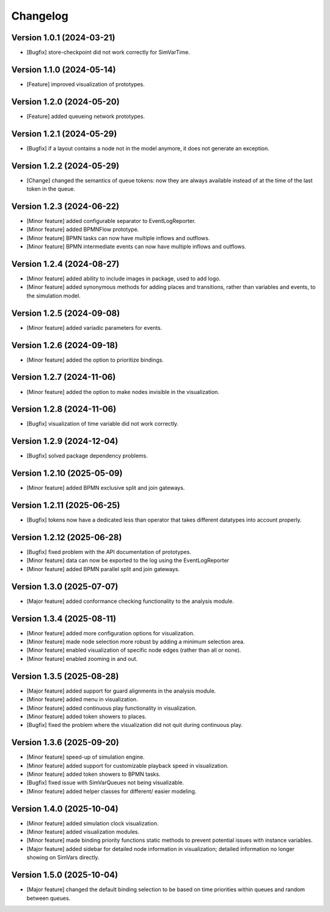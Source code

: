 Changelog
=========

Version 1.0.1 (2024-03-21)
---------------------------

- [Bugfix] store-checkpoint did not work correctly for SimVarTime.

Version 1.1.0 (2024-05-14)
---------------------------

- [Feature] improved visualization of prototypes.

Version 1.2.0 (2024-05-20)
---------------------------

- [Feature] added queueing network prototypes.

Version 1.2.1 (2024-05-29)
---------------------------

- [Bugfix] if a layout contains a node not in the model anymore, it does not generate an exception.

Version 1.2.2 (2024-05-29)
---------------------------

- [Change] changed the semantics of queue tokens: now they are always available instead of at the time of the last token in the queue.

Version 1.2.3 (2024-06-22)
---------------------------

- [Minor feature] added configurable separator to EventLogReporter.
- [Minor feature] added BPMNFlow prototype.
- [Minor feature] BPMN tasks can now have multiple inflows and outflows.
- [Minor feature] BPMN intermediate events can now have multiple inflows and outflows.

Version 1.2.4 (2024-08-27)
--------------------------

- [Minor feature] added ability to include images in package, used to add logo.
- [Minor feature] added synonymous methods for adding places and transitions, rather than variables and events, to the simulation model.

Version 1.2.5 (2024-09-08)
--------------------------

- [Minor feature] added variadic parameters for events.

Version 1.2.6 (2024-09-18)
--------------------------

- [Minor feature] added the option to prioritize bindings.

Version 1.2.7 (2024-11-06)
--------------------------

- [Minor feature] added the option to make nodes invisible in the visualization.

Version 1.2.8 (2024-11-06)
--------------------------

- [Bugfix] visualization of time variable did not work correctly.

Version 1.2.9 (2024-12-04)
--------------------------

- [Bugfix] solved package dependency problems.

Version 1.2.10 (2025-05-09)
--------------------------

- [Minor feature] added BPMN exclusive split and join gateways.

Version 1.2.11 (2025-06-25)
--------------------------

- [Bugfix] tokens now have a dedicated less than operator that takes different datatypes into account properly.

Version 1.2.12 (2025-06-28)
---------------------------

- [Bugfix] fixed problem with the API documentation of prototypes.
- [Minor feature] data can now be exported to the log using the EventLogReporter
- [Minor feature] added BPMN parallel split and join gateways.

Version 1.3.0 (2025-07-07)
---------------------------

- [Major feature] added conformance checking functionality to the analysis module.

Version 1.3.4 (2025-08-11)
---------------------------

- [Minor feature] added more configuration options for visualization.
- [Minor feature] made node selection more robust by adding a minimum selection area.
- [Minor feature] enabled visualization of specific node edges (rather than all or none).
- [Minor feature] enabled zooming in and out.

Version 1.3.5 (2025-08-28)
---------------------------

- [Major feature] added support for guard alignments in the analysis module.
- [Minor feature] added menu in visualization.
- [Minor feature] added continuous play functionality in visualization.
- [Minor feature] added token showers to places.
- [Bugfix] fixed the problem where the visualization did not quit during continuous play.

Version 1.3.6 (2025-09-20)
---------------------------

- [Minor feature] speed-up of simulation engine.
- [Minor feature] added support for customizable playback speed in visualization.
- [Minor feature] added token showers to BPMN tasks.
- [Bugfix] fixed issue with SimVarQueues not being visualizable.
- [Minor feature] added helper classes for different/ easier modeling.

Version 1.4.0 (2025-10-04)
---------------------------

- [Minor feature] added simulation clock visualization.
- [Minor feature] added visualization modules.
- [Minor feature] made binding priority functions static methods to prevent potential issues with instance variables.
- [Major feature] added sidebar for detailed node information in visualization; detailed information no longer showing on SimVars directly.

Version 1.5.0 (2025-10-04)
---------------------------

- [Major feature] changed the default binding selection to be based on time priorities within queues and random between queues.